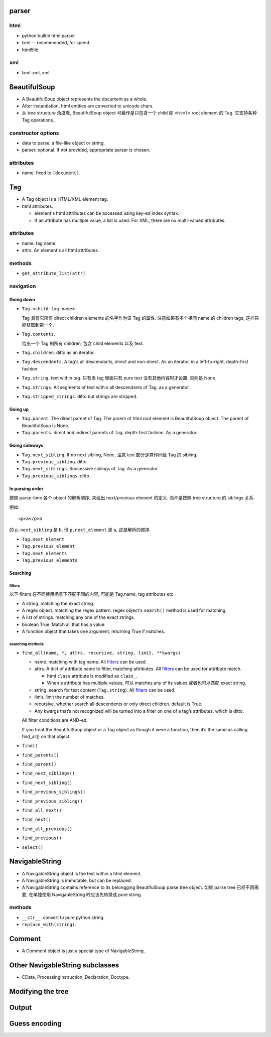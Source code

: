 parser
======
html
----
- python builtin html.parser

- lxml -- recommended, for speed.

- html5lib

xml
---
- lxml-xml, xml

BeautifulSoup
=============
- A BeautifulSoup object represents the document as a whole.

- After instantiation, html entities are converted to unicode chars.

- 从 tree structure 角度看, BeautifulSoup object 可看作是只包含一个
  child 即 ``<html>`` root element 的 Tag. 它支持各种 Tag operations.

constructor options
-------------------

- data to parse. a file-like object or string.

- parser. optional. If not provided, appropriate parser is chosen.

attributes
----------

- name. fixed to ``[document]``.

Tag
===

- A Tag object is a HTML/XML element tag.

- html attributes.
 
  * element's html attributes can be accessed using key-ed index syntax.

  * If an attribute has multiple value, a list is used. For XML, there are no
    multi-valued attributes.

attributes
----------

- name. tag name.

- attrs. An element's all html attributes.

methods
-------

- ``get_attribute_list(attr)``.

navigation
----------

Going down
^^^^^^^^^^
- ``Tag.<child-tag-name>``.
  
  Tag 具有它所有 direct children elements 的名字作为该 Tag 的属性.
  注意如果有多个相同 name 的 children tags, 这样只能获取到第一个.

- ``Tag.contents``.

  给出一个 Tag 的所有 children, 包含 child elements 以及 text.

- ``Tag.children``. ditto as an iterator.

- ``Tag.descendants``. A tag's all descendants, direct and non-direct.
  As an iterator, in a left-to-right, depth-first fashion.

- ``Tag.string``. text within tag. 只有当 tag 里面只有 pure text
  没有其他内容时才设置. 否则是 None.

- ``Tag.strings``. All segments of text within all descendants of Tag.
  as a generator.

- ``Tag.stripped_strings``. ditto but strings are stripped.

Going up
^^^^^^^^

- ``Tag.parent``. The direct parent of Tag. The parent of html root element is
  BeautifulSoup object.  The parent of BeautifulSoup is None.

- ``Tag.parents``. direct and indirect parents of Tag. depth-first fashion.
  As a generator.

Going sideways
^^^^^^^^^^^^^^

- ``Tag.next_sibling``. If no next sibling, None. 注意 text 部分是算作同级 Tag
  的 sibling.

- ``Tag.previous_sibling``. ditto.

- ``Tag.next_siblings``. Successive siblings of Tag. As a generator.

- ``Tag.previous_siblings``. ditto.

In parsing order
^^^^^^^^^^^^^^^^
按照 parse-time 各个 object 的解析顺序, 来给出 next/previous element 的定义.
而不是按照 tree structure 的 siblings 关系.

例如::

  <p>a</p>b

的 ``p.next_sibling`` 是 ``b``, 但 ``p.next_element`` 是 ``a``, 这是解析的顺序.

- ``Tag.next_element``

- ``Tag.previous_element``

- ``Tag.next_elements``

- ``Tag.previous_elements``

Searching
^^^^^^^^^

filters
""""""""
以下 filters 在不同使用场景下匹配不同的内容, 可能是 Tag.name,
tag attributes etc.

- A string. matching the exact string.

- A regex object. matching the regex pattern.  regex object's ``search()``
  method is used for matching.

- A list of strings. matching any one of the exact strings.

- boolean True. Match all that has a value.

- A function object that takes one argument, returning True
  if matches.

searching methods
""""""""""""""""""
- ``find_all(name, *, attrs, recursive, string, limit, **kwargs)``

  * name. matching with tag name. All `filters`_ can be used.

  * attrs. A dict of attribute name to filter, matching attributes. All
    `filters`_ can be used for attribute match.

    - html ``class`` attribute is modified as ``class_``.

    - When a attribute has multiple values, 可以 matches any of its values
      或者也可以匹配 exact string.

  * string. search for text content (``Tag.string``). All `filters`_ can be
    used.

  * limit. limit the number of matches.

  * recursive. whether search all descendents or only direct children. default
    is True.

  * Any kwargs that’s not recognized will be turned into a filter on one of a
    tag’s attributes. which is ditto.

  All filter conditions are AND-ed.

  If you treat the BeautifulSoup object or a Tag object as though it were a
  function, then it’s the same as calling find_all() on that object.

- ``find()``

- ``find_parents()``

- ``find_parent()``

- ``find_next_siblings()``

- ``find_next_sibling()``

- ``find_previous_siblings()``

- ``find_previous_sibling()``

- ``find_all_next()``
  
- ``find_next()``

- ``find_all_previous()``
  
- ``find_previous()``

- ``select()``

NavigableString
===============

- A NavigableString object is the text within a html element.

- A NavigableString is immutable, but can be replaced.

- A NavigableString contains reference to its belongging
  BeautifulSoup parse tree object. 如果 parse tree 已经不再需要,
  在单独使用 NavigableString 时应该先转换成 pure string.

methods
-------

- ``__str__``. convert to pure python string.

- ``replace_with(string)``.

Comment
=======

- A Comment object is just a special type of NavigableString.

Other NavigableString subclasses
================================

- CData, ProcessingInstruction, Declaration, Doctype.

Modifying the tree
==================

Output
======

Guess encoding
==============
